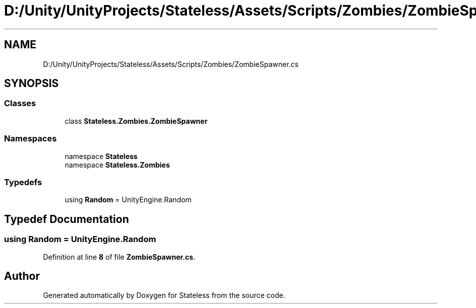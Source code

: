 .TH "D:/Unity/UnityProjects/Stateless/Assets/Scripts/Zombies/ZombieSpawner.cs" 3 "Version 1.0.0" "Stateless" \" -*- nroff -*-
.ad l
.nh
.SH NAME
D:/Unity/UnityProjects/Stateless/Assets/Scripts/Zombies/ZombieSpawner.cs
.SH SYNOPSIS
.br
.PP
.SS "Classes"

.in +1c
.ti -1c
.RI "class \fBStateless\&.Zombies\&.ZombieSpawner\fP"
.br
.in -1c
.SS "Namespaces"

.in +1c
.ti -1c
.RI "namespace \fBStateless\fP"
.br
.ti -1c
.RI "namespace \fBStateless\&.Zombies\fP"
.br
.in -1c
.SS "Typedefs"

.in +1c
.ti -1c
.RI "using \fBRandom\fP = UnityEngine\&.Random"
.br
.in -1c
.SH "Typedef Documentation"
.PP 
.SS "using \fBRandom\fP =  UnityEngine\&.Random"

.PP
Definition at line \fB8\fP of file \fBZombieSpawner\&.cs\fP\&.
.SH "Author"
.PP 
Generated automatically by Doxygen for Stateless from the source code\&.
